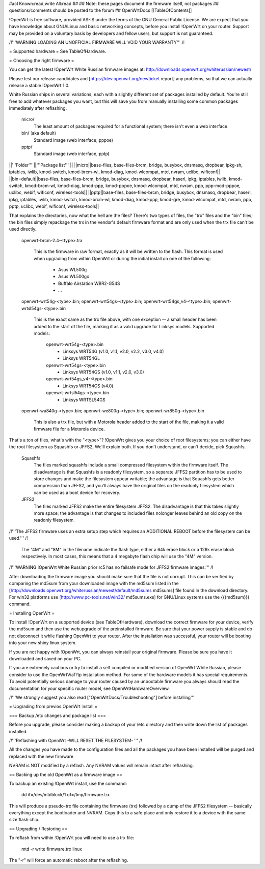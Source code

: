 #acl Known:read,write All:read
##
## Note: these pages document the firmware itself, not packages
##       questions/comments should be posted to the forum
##
OpenWrtDocs [[TableOfContents]]

!OpenWrt is free software, provided AS-IS under the terms of the GNU General Public License. We are expect that you have knowledge about GNU/Linux and basic networking concepts, before you install !OpenWrt on your router. Support may be provided on a voluntary basis by developers and fellow users, but support is not guaranteed. 

/!\ '''WARNING  LOADING AN UNOFFICIAL FIRMWARE WILL VOID YOUR WARRANTY''' /!\


= Supported hardware =
See TableOfHardware.

= Choosing the right firmware =

You can get the latest !OpenWrt White Russian firmware images at: http://downloads.openwrt.org/whiterussian/newest/

Please test our release candidates and [https://dev.openwrt.org/newticket report] any problems, so that we can actually release a stable !OpenWrt 1.0. 

White Russian ships in several variations, each with
a slightly different set of packages installed by default. You're
still free to add whatever packages you want, but this will save
you from manually installing some common packages immediately after
reflashing.

  micro/
    The least amount of packages required for a functional system;
    there isn't even a web interface.

  bin/ (aka default)
    Standard image (web interface, pppoe)

  pptp/
    Standard image (web interface, pptp)

||'''Folder''' ||'''Package list''' ||
||micro||base-files, base-files-brcm, bridge, busybox, dnsmasq, dropbear, ipkg-sh, iptables, iwlib, kmod-switch, kmod-brcm-wl, kmod-diag, kmod-wlcompat, mtd, nvram, uclibc, wificonf||
||bin=default||base-files, base-files-brcm, bridge, busybox, dnsmasq, dropbear, haserl, ipkg, iptables, iwlib, kmod-switch, kmod-brcm-wl, kmod-diag, kmod-ppp, kmod-pppoe, kmod-wlcompat, mtd, nvram, ppp, ppp-mod-pppoe, uclibc, webif, wificonf, wireless-tools||
||pptp||base-files, base-files-brcm, bridge, busybox, dnsmasq, dropbear, haserl, ipkg, iptables, iwlib, kmod-switch, kmod-brcm-wl, kmod-diag, kmod-ppp, kmod-gre, kmod-wlcompat, mtd, nvram, ppp, pptp, uclibc, webif, wificonf, wireless-tools||

That explains the directories, now what the hell are the files?
There's two types of files, the "trx" files and the "bin"
files; the bin files simply repackage the trx in the vendor's
default firmware format and are only used when the trx file
can't be used directly.

  openwrt-brcm-2.4-<type>.trx

     This is the firmware in raw format, exactly as it will be
     written to the flash. This format is used when upgrading
     from within OpenWrt or during the initial install on one
     of the following:
       * Asus WL500g
       * Asus WL500gx
       * Buffalo Airstation WBR2-G54S
       * ...

  openwrt-wrt54g-<type>.bin; openwrt-wrt54gs-<type>.bin; openwrt-wrt54gs_v4-<type>.bin; openwrt-wrtsl54gs-<type>.bin

     This is the exact same as the trx file above, with one
     exception -- a small header has been added to the start
     of the file, marking it as a valid upgrade for Linksys
     models. Supported models:
      openwrt-wrt54g-<type>.bin
       * Linksys WRT54G (v1.0, v1.1, v2.0, v2.2, v3.0, v4.0)
       * Linksys WRT54GL
      openwrt-wrt54gs-<type>.bin
       * Linksys WRT54GS (v1.0, v1.1, v2.0, v3.0)
      openwrt-wrt54gs_v4-<type>.bin
       * Linksys WRT54GS (v4.0)
      openwrt-wrtsl54gs-<type>.bin
       * Linksys WRTSL54GS 

  openwrt-wa840g-<type>.bin; openwrt-we800g-<type>.bin; openwrt-wr850g-<type>.bin

     This is also a trx file, but with a Motorola header
     added to the start of the file, making it a valid
     firmware file for a Motorola device.
     
That's a ton of files, what's with the "<type>"?
!OpenWrt gives you your choice of root filesystems; you can either
have the root filesystem as Squashfs or JFFS2, We'll explain both.
If you don't understand, or can't decide, pick Squashfs.

  Squashfs
    The files marked squashfs include a small compressed filesystem
    within the firmware itself. The disadvantage is that Squashfs is
    a readonly filesystem, so a separate JFFS2 partition has to be
    used to store changes and make the filesystem appear writable;
    the advantage is that Squashfs gets better compression than
    JFFS2, and you'll always have the original files on the readonly
    filesystem which can be used as a boot device for recovery. 

  JFFS2
    The files marked JFFS2 make the entire filesystem JFFS2. The
    disadvantage is that this takes slightly more space; the
    advantage is that changes to included files nolonger leaves
    behind an old copy on the readonly filesystem.

/!\ '''The JFFS2 firmware uses an extra setup step which requires an ADDITIONAL REBOOT before the filesystem can be used.''' /!\

    The "4M" and "8M" in the filename indicate the flash type,
    either a 64k erase block or a 128k erase block respectively.
    In most cases, this means that a 4 megabyte flash chip will
    use the "4M" version. 

/!\ '''WARNING !OpenWrt White Russian prior rc5 has no failsafe mode for JFFS2 firmware images.''' /!\

After downloading the firmware image you should make sure that the file is not corrupt. This can be verified by comparing the md5sum from your downloaded image with the md5sum listed in the [http://downloads.openwrt.org/whiterussian/newest/default/md5sums md5sums] file found in the download directory. For win32 platforms use [http://www.pc-tools.net/win32/ md5sums.exe] for GNU/Linux systems use the {{{md5sum}}} command.

= Installing OpenWrt =

To install !OpenWrt on a supported device (see TableOfHardware), download the correct firmware for your device, verify the md5sum and 
then use the webupgrade of the preinstalled firmware. Be sure that your power supply is stable and do not disconnect it while flashing OpenWrt to your router. After the installation was successful, your router will be booting into your new shiny linux system. 

If you are not happy with !OpenWrt, you can always reinstall your original firmware. Please be sure you have it downloaded and saved on your PC.

If you are extremely cautious or try to install a self compiled or modified version of OpenWrt White Russian, please consider
to use the OpenWrtViaTftp installation method. For some of the hardware models it has special requirements.
To avoid potentially serious damage to your router caused by an unbootable firmware you always should read the documentation for your specific router model, see OpenWrtHardwareOverview.

/!\ '''We strongly suggest you also read ["OpenWrtDocs/Troubleshooting"] before installing'''

= Upgrading from previos OpenWrt install =

=== Backup /etc changes and package list ===

Before you upgrade, please consider making a backup of your /etc 
directory and then write down the list of packages installed.

/!\ '''Reflashing with OpenWrt -WILL RESET THE FILESYSTEM- ''' /!\

All the changes you have made to the configuration files and all
the packages you have been installed will be purged and replaced
with the new firmware.

NVRAM is NOT modified by a reflash. Any NVRAM values will remain
intact after reflashing.
  
== Backing up the old OpenWrt as a firmware image ==

To backup an existing !OpenWrt install, use the command:

  dd if=/dev/mtdblock/1 of=/tmp/firmware.trx

This will produce a pseudo-trx file containing the firmware (trx)
followed by a dump of the JFFS2 filesystem -- basically everything
except the bootloader and NVRAM. Copy this to a safe place and
only restore it to a device with the same size flash chip.

== Upgrading / Restoring ==

To reflash from within !OpenWrt you will need to use a trx file:

  mtd -r write firmware.trx linux

The "-r" will force an automatic reboot after the reflashing. 
